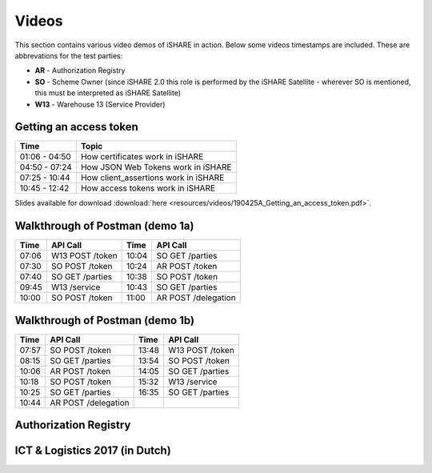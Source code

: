 .. _refVideos:

Videos
======

This section contains various video demos of iSHARE in action. Below some videos timestamps are included. These are abbrevations for the test parties:

* **AR** - Authorization Registry
* **SO** - Scheme Owner (since iSHARE 2.0 this role is performed by the iSHARE Satellite - wherever SO is mentioned, this must be interpreted as iSHARE Satellite)
* **W13** - Warehouse 13 (Service Provider)

.. _refGetAccessTokenDemo:

Getting an access token
-----------------------
.. raw:: html

    <iframe frameborder="0" allowfullscreen="" src="https://www.youtube.com/embed/bH6rjBm3wUA"  width="100%" height="350"></iframe>

============= ====================================
Time          Topic
============= ====================================
01:06 - 04:50 How certificates work in iSHARE
04:50 - 07:24 How JSON Web Tokens work in iSHARE
07:25 - 10:44 How client_assertions work in iSHARE
10:45 - 12:42 How access tokens work in iSHARE
============= ====================================

Slides available for download :download:`here <resources/videos/190425A_Getting_an_access_token.pdf>`.

Walkthrough of Postman (demo 1a)
--------------------------------
.. raw:: html

    <iframe frameborder="0" allowfullscreen="" src="https://www.youtube.com/embed/R6hi6zTt3Jw"  width="100%" height="350"></iframe>

===== =============== ===== ====================
Time  API Call        Time  API Call 
===== =============== ===== ====================
07:06 W13 POST /token 10:04 SO GET /parties
07:30 SO POST /token  10:24 AR POST /token
07:40 SO GET /parties 10:38 SO POST /token
09:45 W13 /service    10:43 SO GET /parties
10:00 SO POST /token  11:00 AR POST /delegation
===== =============== ===== ====================

Walkthrough of Postman (demo 1b)
--------------------------------
.. raw:: html

    <iframe frameborder="0" allowfullscreen="" src="https://www.youtube.com/embed/lrEque5WWbY"  width="100%" height="350"></iframe>

===== =================== ===== ====================
Time  API Call            Time  API Call 
===== =================== ===== ====================
07:57 SO POST /token      13:48 W13 POST /token
08:15 SO GET /parties     13:54 SO POST /token
10:06 AR POST /token      14:05 SO GET /parties
10:18 SO POST /token      15:32 W13 /service
10:25 SO GET /parties     16:35 SO GET /parties
10:44 AR POST /delegation
===== =================== ===== ====================

.. _refARVideo:

Authorization Registry
----------------------
.. raw:: html

    <iframe frameborder="0" allowfullscreen="" src="https://www.youtube.com/embed/uiizp9OXCJg"  width="100%" height="350"></iframe>

ICT & Logistics 2017 (in Dutch)
-------------------------------
.. raw:: html

    <iframe frameborder="0" allowfullscreen="" src="https://www.youtube.com/embed/Wg0KJCS_D8Q"  width="100%" height="350"></iframe>